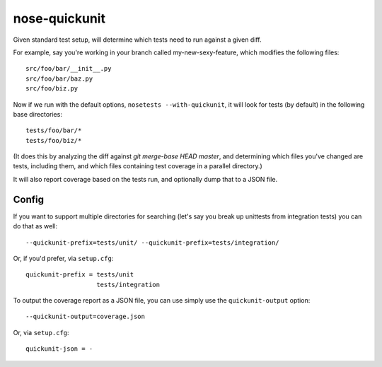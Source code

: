 nose-quickunit
==============

Given standard test setup, will determine which tests need to run against a given diff.

For example, say you're working in your branch called my-new-sexy-feature, which modifies the following files::

    src/foo/bar/__init__.py
    src/foo/bar/baz.py
    src/foo/biz.py

Now if we run with the default options, ``nosetests --with-quickunit``, it will look for tests (by default) in
the following base directories::

    tests/foo/bar/*
    tests/foo/biz/*

(It does this by analyzing the diff against `git merge-base HEAD master`, and determining which files you've changed
are tests, including them, and which files containing test coverage in a parallel directory.)

It will also report coverage based on the tests run, and optionally dump that to a JSON file.

Config
------

If you want to support multiple directories for searching (let's say you break up unittests from integration tests)
you can do that as well::

    --quickunit-prefix=tests/unit/ --quickunit-prefix=tests/integration/

Or, if you'd prefer, via ``setup.cfg``::

    quickunit-prefix = tests/unit
                       tests/integration

To output the coverage report as a JSON file, you can use simply use the ``quickunit-output`` option::

    --quickunit-output=coverage.json

Or, via ``setup.cfg``::

    quickunit-json = -
